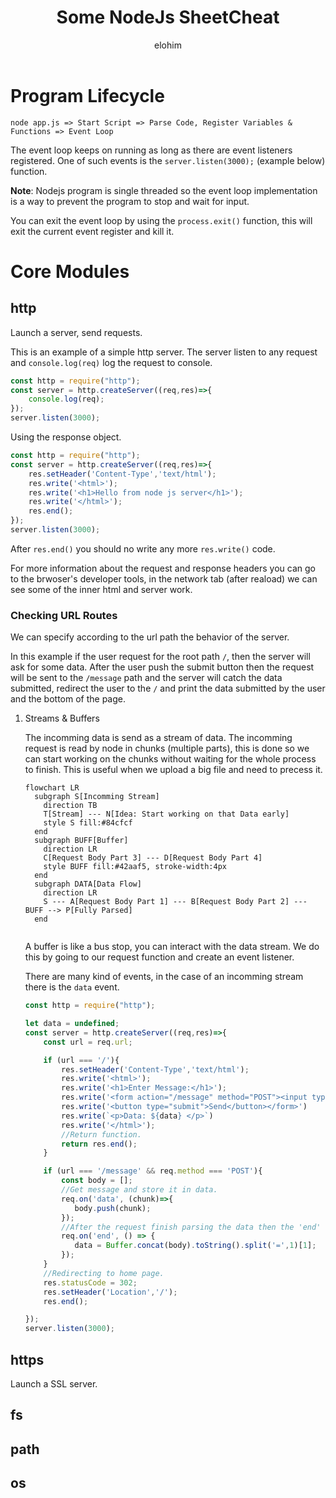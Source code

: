 #+title: Some NodeJs SheetCheat

#+AUTHOR: elohim
#+DESCRIPTION: Nodejs Course Document

* Program Lifecycle
=node app.js => Start Script => Parse Code, Register Variables & Functions => Event Loop=

The event loop keeps on running as long as there are event listeners registered. One of such events is the =server.listen(3000);= (example below) function.

*Note*: Nodejs program is single threaded so the event loop implementation is a way to prevent the program to stop and wait for input.

You can exit the event loop by using the =process.exit()= function, this will exit the current event register and kill it.


* Core Modules

** http
Launch a server, send requests.

This is an example of a simple http server. The server listen to any request and =console.log(req)= log the request to console.
#+begin_src js :tangle node_examples/http_example.js
const http = require("http");
const server = http.createServer((req,res)=>{
    console.log(req);
});
server.listen(3000);
#+end_src

Using the response object.
#+begin_src js :tangle node_examples/http_res_example.js
const http = require("http");
const server = http.createServer((req,res)=>{
    res.setHeader('Content-Type','text/html');
    res.write('<html>');
    res.write('<h1>Hello from node js server</h1>');
    res.write('</html>');
    res.end();
});
server.listen(3000);
#+end_src
After =res.end()= you should no write any more =res.write()= code.

For more information about the request and response headers you can go to the brwoser's developer tools, in the network tab (after reaload) we can see some of the inner html and server work.

*** Checking URL Routes
We can specify according to the url path the behavior of the server.

In this example if the user request for the root path =/=, then the server will ask for some data.
After the user push the submit button then the request will be sent to the =/message= path and the server will catch the data submitted, redirect the user to the =/= and print the data submitted by the user and the bottom of the page.

**** Streams & Buffers
The incomming data is send as a stream of data. The incomming request is read by node in chunks (multiple parts), this is done so we can start working on the chunks without waiting for the whole process to finish. This is useful when we upload a big file and need to precess it.
#+begin_src mermaid :file stream_buffer.png
flowchart LR
  subgraph S[Incomming Stream]
    direction TB
    T[Stream] --- N[Idea: Start working on that Data early]
    style S fill:#84cfcf
  end
  subgraph BUFF[Buffer]
    direction LR
    C[Request Body Part 3] --- D[Request Body Part 4]
    style BUFF fill:#42aaf5, stroke-width:4px
  end
  subgraph DATA[Data Flow]
    direction LR
    S --- A[Request Body Part 1] --- B[Request Body Part 2] --- BUFF --> P[Fully Parsed]
  end

#+end_src

#+RESULTS:
[[file:stream_buffer.png]]

A buffer is like a bus stop, you can interact with the data stream. We do this by going to our request function and create an event listener.

There are many kind of events, in the case of an incomming stream there is the =data= event.

#+begin_src js :tangle node_examples/http_req_res_example.js
const http = require("http");

let data = undefined;
const server = http.createServer((req,res)=>{
    const url = req.url;

    if (url === '/'){
        res.setHeader('Content-Type','text/html');
        res.write('<html>');
        res.write('<h1>Enter Message:</h1>');
        res.write('<form action="/message" method="POST"><input type="text" name="message"></br>')
        res.write('<button type="submit">Send</button></form>')
        res.write(`<p>Data: ${data} </p>`)
        res.write('</html>');
        //Return function.
        return res.end();
    }

    if (url === '/message' && req.method === 'POST'){
        const body = [];
        //Get message and store it in data.
        req.on('data', (chunk)=>{
           body.push(chunk);
        });
        //After the request finish parsing the data then the 'end' event is fired.
        req.on('end', () => {
           data = Buffer.concat(body).toString().split('=',1)[1];
        });
    }
    //Redirecting to home page.
    res.statusCode = 302;
    res.setHeader('Location','/');
    res.end();

});
server.listen(3000);
#+end_src

** https
Launch a SSL server.
** fs
** path
** os
